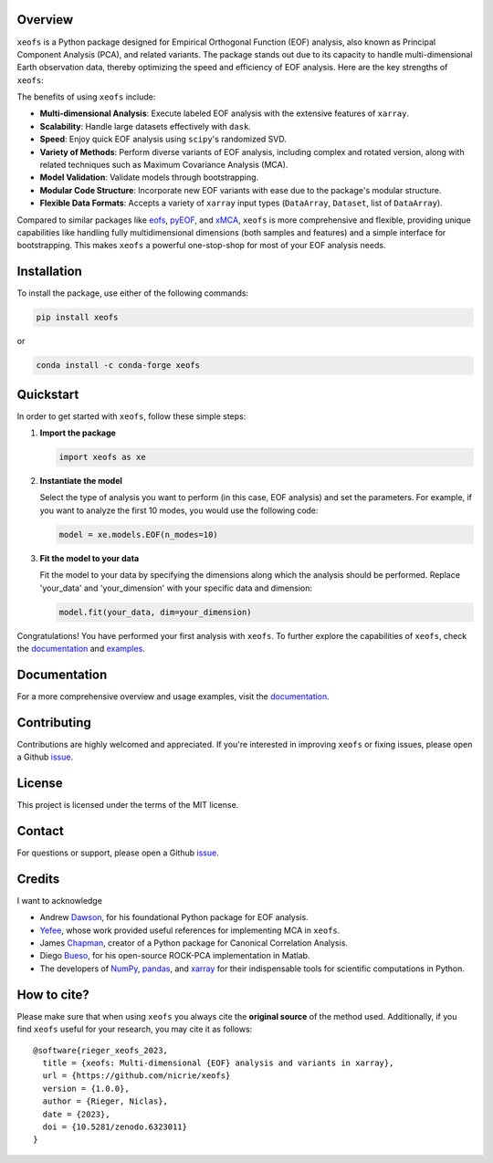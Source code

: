.. image:: docs/logos/xeofs_logo.png
  :align: center
  :width: 800
  :alt: xeofs logo


|badge_build_status| |badge_docs_status| |badge_version_pypi| |badge_conda_version| |badge_downloads| |badge_coverage| |badge_license| |badge_zenodo|

.. |badge_version_pypi| image:: https://img.shields.io/pypi/v/xeofs
   :alt: PyPI
.. |badge_build_status| image:: https://img.shields.io/github/actions/workflow/status/nicrie/xeofs/CI.yml?branch=main
   :alt: GitHub Workflow Status (event)
.. |badge_docs_status| image:: https://readthedocs.org/projects/xeofs/badge/?version=latest
   :target: https://xeofs.readthedocs.io/en/latest/?badge=latest
   :alt: Documentation Status
.. |badge_downloads_pypi| image:: https://img.shields.io/pypi/dm/xeofs
    :alt: PyPI - Downloads
.. |badge_coverage| image:: https://codecov.io/gh/nicrie/xeofs/branch/main/graph/badge.svg?token=8040ZDH6U7
    :target: https://codecov.io/gh/nicrie/xeofs
.. |badge_zenodo| image:: https://zenodo.org/badge/DOI/10.5281/zenodo.6323012.svg
   :target: https://doi.org/10.5281/zenodo.6323012
   :alt: DOI - Zenodo
.. |badge_license| image:: https://img.shields.io/pypi/l/xeofs
  :alt: License
.. |badge_conda_version| image:: https://img.shields.io/conda/vn/conda-forge/xeofs
   :alt: Conda (channel only)
.. |badge_downloads_conda| image:: https://img.shields.io/conda/dn/conda-forge/xeofs
   :alt: Conda downloads
.. |badge_downloads| image:: https://static.pepy.tech/personalized-badge/xeofs?period=total&units=international_system&left_color=grey&right_color=orange&left_text=Downloads
   :target: https://pepy.tech/project/xeofs
   :alt: Total downloads




Overview
---------------------

``xeofs`` is a Python package designed for Empirical Orthogonal Function (EOF) analysis, also known as Principal Component Analysis (PCA), 
and related variants. The package stands out due to its capacity 
to handle multi-dimensional Earth observation data, thereby optimizing the speed and efficiency of EOF analysis. 
Here are the key strengths of ``xeofs``:

The benefits of using ``xeofs`` include:

- **Multi-dimensional Analysis**: Execute labeled EOF analysis with the extensive features of ``xarray``.
- **Scalability**: Handle large datasets effectively with ``dask``.
- **Speed**: Enjoy quick EOF analysis using ``scipy``'s randomized SVD.
- **Variety of Methods**: Perform diverse variants of EOF analysis, including complex and rotated version, along with related techniques such as Maximum Covariance Analysis (MCA).
- **Model Validation**: Validate models through bootstrapping.
- **Modular Code Structure**: Incorporate new EOF variants with ease due to the package's modular structure.
- **Flexible Data Formats**: Accepts a variety of ``xarray`` input types (``DataArray``, ``Dataset``, list of ``DataArray``).

Compared to similar packages like eofs_, pyEOF_, and xMCA_, ``xeofs`` is more comprehensive and flexible, providing unique capabilities like handling fully multidimensional dimensions 
(both samples and features) and a simple interface for bootstrapping. This makes ``xeofs`` a powerful one-stop-shop for most of your EOF analysis needs.

.. _pyEOF: https://github.com/zhonghua-zheng/pyEOF
.. _xMCA: https://github.com/Yefee/xMCA
.. _eofs: https://github.com/ajdawson/eofs

Installation
------------

To install the package, use either of the following commands:

.. code-block:: bash

   pip install xeofs

or 

.. code-block:: bash

   conda install -c conda-forge xeofs


Quickstart
----------

In order to get started with ``xeofs``, follow these simple steps:

1. **Import the package**

   .. code-block:: python

      import xeofs as xe

2. **Instantiate the model**

   Select the type of analysis you want to perform (in this case, EOF analysis) and set the parameters. For example, if you want to analyze the first 10 modes, you would use the following code:

   .. code-block:: python

      model = xe.models.EOF(n_modes=10)

3. **Fit the model to your data**

   Fit the model to your data by specifying the dimensions along which the analysis should be performed. Replace 'your_data' and 'your_dimension' with your specific data and dimension:

   .. code-block:: python

      model.fit(your_data, dim=your_dimension)

Congratulations! You have performed your first analysis with ``xeofs``. To further explore the capabilities of ``xeofs``, check the documentation_ and examples_.



Documentation
-------------

For a more comprehensive overview and usage examples, visit the documentation_.

Contributing
------------

Contributions are highly welcomed and appreciated. If you're interested in improving ``xeofs`` or fixing issues, please open a Github issue_.

License
-------

This project is licensed under the terms of the MIT license.

Contact
-------

For questions or support, please open a Github issue_.



.. _issue: https://github.com/nicrie/xeofs/issues
.. _documentation: https://xeofs.readthedocs.io/en/latest/
.. _examples: https://xeofs.readthedocs.io/en/latest/auto_examples/index.html



Credits
----------------------

I want to acknowledge

- Andrew Dawson_, for his foundational Python package for EOF analysis.
- Yefee_, whose work provided useful references for implementing MCA in ``xeofs``.
- James Chapman_, creator of a Python package for Canonical Correlation Analysis.
- Diego Bueso_, for his open-source ROCK-PCA implementation in Matlab.
- The developers of NumPy_, pandas_, and xarray_ for their indispensable tools for scientific computations in Python.



.. _NumPy: https://www.numpy.org
.. _pandas: https://pandas.pydata.org
.. _xarray: https://xarray.pydata.org
.. _Chapman: https://github.com/jameschapman19/cca_zoo
.. _Bueso: https://github.com/DiegoBueso/ROCK-PCA
.. _Dawson: https://github.com/ajdawson/eofs
.. _Yefee: https://github.com/Yefee/xMCA


How to cite?
----------------------
Please make sure that when using ``xeofs`` you always cite the **original source** of the method used. Additionally, if you find ``xeofs`` useful for your research, you may cite it as follows::

   @software{rieger_xeofs_2023,
     title = {xeofs: Multi-dimensional {EOF} analysis and variants in xarray},
     url = {https://github.com/nicrie/xeofs}
     version = {1.0.0},
     author = {Rieger, Niclas},
     date = {2023},
     doi = {10.5281/zenodo.6323011}
   }
